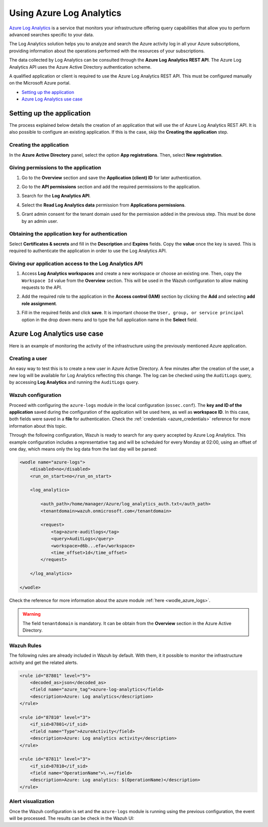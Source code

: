 .. Copyright (C) 2021 Wazuh, Inc.

.. _azure_log_analytics:

.. meta::
  :description: Discover the numerous ways that Wazuh provides to monitor your Microsoft Azure infrastructure activity.

Using Azure Log Analytics
=========================

`Azure Log Analytics <https://docs.microsoft.com/en-us/azure/log-analytics/log-analytics-overview>`_ is a service that monitors your infrastructure offering query capabilities that allow you to perform advanced searches specific to your data.

The Log Analytics solution helps you to analyze and search the Azure activity log in all your Azure subscriptions, providing information about the operations performed with the resources of your subscriptions.

.. thumbnail:: ../../../images/azure/log-analytics-activity-send.png
    :title: Microsoft Azure resources
    :align: center
    :width: 60%

The data collected by Log Analytics can be consulted through the **Azure Log Analytics REST API**. The Azure Log Analytics API uses the Azure Active Directory authentication scheme.

A qualified application or client is required to use the Azure Log Analytics REST API. This must be configured manually on the Microsoft Azure portal.

- `Setting up the application`_
- `Azure Log Analytics use case`_

Setting up the application
---------------------------

The process explained below details the creation of an application that will use the of Azure Log Analytics REST API. It is also possible to configure an existing application. If this is the case, skip the **Creating the application** step.

Creating the application
^^^^^^^^^^^^^^^^^^^^^^^^

In the **Azure Active Directory** panel, select the option **App registrations**. Then, select **New registration**.

.. thumbnail:: ../../../images/azure/log-analytics-app-1.png
    :title: Log Analytics App
    :align: center
    :width: 100%

Giving permissions to the application
^^^^^^^^^^^^^^^^^^^^^^^^^^^^^^^^^^^^^

1. Go to the **Overview** section and save the **Application (client) ID** for later authentication.

.. thumbnail:: ../../../images/azure/log-analytics-app-2.png
    :title: Log Analytics App
    :align: center
    :width: 100%

2. Go to the **API permissions** section and add the required permissions to the application.

.. thumbnail:: ../../../images/azure/log-analytics-app-3.png
    :title: Log Analytics App
    :align: center
    :width: 100%

3. Search for the **Log Analytics API**.

.. thumbnail:: ../../../images/azure/log-analytics-app-4.png
    :title: Log Analytics App
    :align: center
    :width: 100%

4. Select the **Read Log Analytics data** permission from **Applications permissions**.

.. thumbnail:: ../../../images/azure/log-analytics-app-5.png
    :title: Log Analytics App
    :align: center
    :width: 100%

5. Grant admin consent for the tenant domain used for the permission added in the previous step. This must be done by an admin user.

.. thumbnail:: ../../../images/azure/log-analytics-app-6.png
    :title: Log Analytics App
    :align: center
    :width: 100%

Obtaining the application key for authentication
^^^^^^^^^^^^^^^^^^^^^^^^^^^^^^^^^^^^^^^^^^^^^^^^

Select **Certificates & secrets** and fill in the **Description** and **Expires** fields. Copy the **value** once the key is saved. This is required to authenticate the application in order to use the Log Analytics API.

.. thumbnail:: ../../../images/azure/log-analytics-create-key.png
    :title: Log Analytics App
    :align: center
    :width: 100%

.. thumbnail:: ../../../images/azure/log-analytics-key-created.png
    :title: Log Analytics App
    :align: center
    :width: 100%

Giving our application access to the Log Analytics API
^^^^^^^^^^^^^^^^^^^^^^^^^^^^^^^^^^^^^^^^^^^^^^^^^^^^^^^

1. Access **Log Analytics workspaces** and create a new workspace or choose an existing one. Then, copy the ``Workspace Id`` value from the **Overview** section. This will be used in the Wazuh configuration to allow making requests to the API.

.. thumbnail:: ../../../images/azure/log-analytics-workspace-1.png
    :title: Log Analytics App
    :align: center
    :width: 100%

.. thumbnail:: ../../../images/azure/log-analytics-workspace-2.png
    :title: Log Analytics App
    :align: center
    :width: 100%

2. Add the required role to the application in the **Access control (IAM)** section by clicking the **Add** and selecting **add role assignment**.

.. thumbnail:: ../../../images/azure/log-analytics-workspace-3.png
    :title: Log Analytics App
    :align: center
    :width: 100%

3. Fill in the required fields and click **save**. It is important choose the ``User, group, or service principal`` option in the drop down menu and to type the full application name in the **Select** field.

.. thumbnail:: ../../../images/azure/log-analytics-workspace-4.png
    :title: Log Analytics App
    :align: center
    :width: 100%

Azure Log Analytics use case
----------------------------

Here is an example of monitoring the activity of the infrastructure using the previously mentioned Azure application.

Creating a user
^^^^^^^^^^^^^^^

An easy way to test this is to create a new user in Azure Active Directory. A few minutes after the creation of the user, a new log will be available for Log Analytics reflecting this change. The log can be checked using the ``AuditLogs`` query, by accessing **Log Analytics** and running the ``AuditLogs`` query.

.. thumbnail:: ../../../images/azure/log-analytics-new-user.png
    :title: Log Analytics App
    :align: center
    :width: 100%

Wazuh configuration
^^^^^^^^^^^^^^^^^^^

Proceed with configuring the ``azure-logs`` module in the local configuration (``ossec.conf``). The **key and ID of the application** saved during the configuration of the application will be used here, as well as **workspace ID**. In this case, both fields were saved in a **file** for authentication. Check the :ref:`credentials <azure_credentials>` reference for more information about this topic.

Through the following configuration, Wazuh is ready to search for any query accepted by Azure Log Analytics. This example configuration includes a representative ``tag`` and will be scheduled for every Monday at 02:00, using an offset of one day, which means only the log data from the last day will be parsed:

.. code-block:: xml

    <wodle name="azure-logs">
        <disabled>no</disabled>
        <run_on_start>no</run_on_start>

        <log_analytics>

            <auth_path>/home/manager/Azure/log_analytics_auth.txt</auth_path>
            <tenantdomain>wazuh.onmicrosoft.com</tenantdomain>

            <request>
                <tag>azure-auditlogs</tag>
                <query>AuditLogs</query>
                <workspace>d6b...efa</workspace>
                <time_offset>1d</time_offset>
            </request>

        </log_analytics>

    </wodle>

Check the reference for more information about the azure module :ref:`here <wodle_azure_logs>`.

.. warning:: The field ``tenantdomain`` is mandatory. It can be obtain from the **Overview** section in the Azure Active Directory.

Wazuh Rules
^^^^^^^^^^^

The following rules are already included in Wazuh by default. With them, it it possible to monitor the infrastructure activity and get the related alerts.

.. code-block:: xml

    <rule id="87801" level="5">
        <decoded_as>json</decoded_as>
        <field name="azure_tag">azure-log-analytics</field>
        <description>Azure: Log analytics</description>
    </rule>

    <rule id="87810" level="3">
        <if_sid>87801</if_sid>
        <field name="Type">AzureActivity</field>
        <description>Azure: Log analytics activity</description>
    </rule>

    <rule id="87811" level="3">
        <if_sid>87810</if_sid>
        <field name="OperationName">\.+</field>
        <description>Azure: Log analytics: $(OperationName)</description>
    </rule>


Alert visualization
^^^^^^^^^^^^^^^^^^^

Once the Wazuh configuration is set and the ``azure-logs`` module is running using the previous configuration, the event will be processed. The results can be check in the Wazuh UI:

.. thumbnail:: ../../../images/azure/new-user-event.png
    :title: Log Analytics App
    :align: center
    :width: 100%
